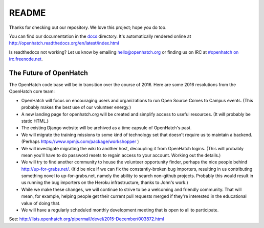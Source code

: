 ======
README
======

.. image:: https://travis-ci.org/openhatch/oh-mainline.svg?branch=master
   :target: https://travis-ci.org/openhatch/oh-mainline

.. image:: https://coveralls.io/repos/openhatch/oh-mainline/badge.svg?branch=master&service=github
   :target: https://coveralls.io/github/openhatch/oh-mainline?branch=master

.. image:: http://codecov.io/github/openhatch/oh-mainline/coverage.svg?branch=master
   :target: http://codecov.io/github/openhatch/oh-mainline?branch=master

.. image:: http://readthedocs.org/projects/openhatch/badge/
   :target: http://openhatch.readthedocs.org/

Thanks for checking out our repository. We love this project; hope you do too.

You can find our documentation in the docs_ directory. It's automatically rendered online at http://openhatch.readthedocs.org/en/latest/index.html

Is readthedocs not working?  Let us know by emailing hello@openhatch.org or finding us on IRC at `#openhatch on irc.freenode.net <http://webchat.freenode.net/?channels=openhatch>`_.

.. _docs: https://github.com/openhatch/oh-mainline/tree/master/docs


The Future of OpenHatch
-----------------------

The OpenHatch code base will be in transition over the course of 2016. Here are some 2016 resolutions from the OpenHatch core team:

* OpenHatch will focus on encouraging users and organizations to run Open
  Source Comes to Campus events. (This probably makes the best use of our
  volunteer energy.)

* A new landing page for openhatch.org will be created and simplify access
  to useful resources. (It will probably be static HTML.)

* The existing Django website will be archived as a time capsule of
  OpenHatch's past.

* We will migrate the training missions to some kind of technology set that
  doesn't require us to maintain a backend. (Perhaps
  https://www.npmjs.com/package/workshopper )

* We will investigate migrating the wiki to another host, decoupling it
  from OpenHatch logins. (This will probably mean you'll have to do password
  resets to regain access to your account. Working out the details.)

* We will try to find another community to house the volunteer opportunity
  finder, perhaps the nice people behind http://up-for-grabs.net/. (It'd be
  nice if we can fix the constantly-broken bug importers, resulting in us
  contributing something novel to up-for-grabs.net, namely the ability to
  search non-github projects. Probably this would result in us running the
  bug importers on the Heroku infrastructure, thanks to John's work.)

* While we make these changes, we will continue to strive to be a welcoming
  and friendly community. That will mean, for example, helping people get
  their current pull requests merged if they're interested in the educational
  value of doing that.

* We will have a regularly scheduled monthly development meeting that is
  open to all to participate.

See: http://lists.openhatch.org/pipermail/devel/2015-December/003872.html
